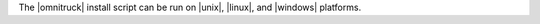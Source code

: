 .. The contents of this file may be included in multiple topics (using the includes directive).
.. The contents of this file should be modified in a way that preserves its ability to appear in multiple topics. 


The |omnitruck| install script can be run on |unix|, |linux|, and |windows| platforms.
